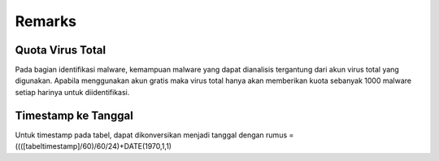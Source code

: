 
Remarks
=======

#################
Quota Virus Total
#################

Pada bagian identifikasi malware, kemampuan malware yang dapat dianalisis tergantung dari akun virus total yang digunakan. Apabila menggunakan akun gratis maka virus total hanya akan memberikan kuota sebanyak 1000 malware setiap harinya untuk diidentifikasi.

####################
Timestamp ke Tanggal
####################

Untuk timestamp pada tabel, dapat dikonversikan menjadi tanggal dengan rumus =((([tabeltimestamp]/60)/60/24)+DATE(1970,1,1)
